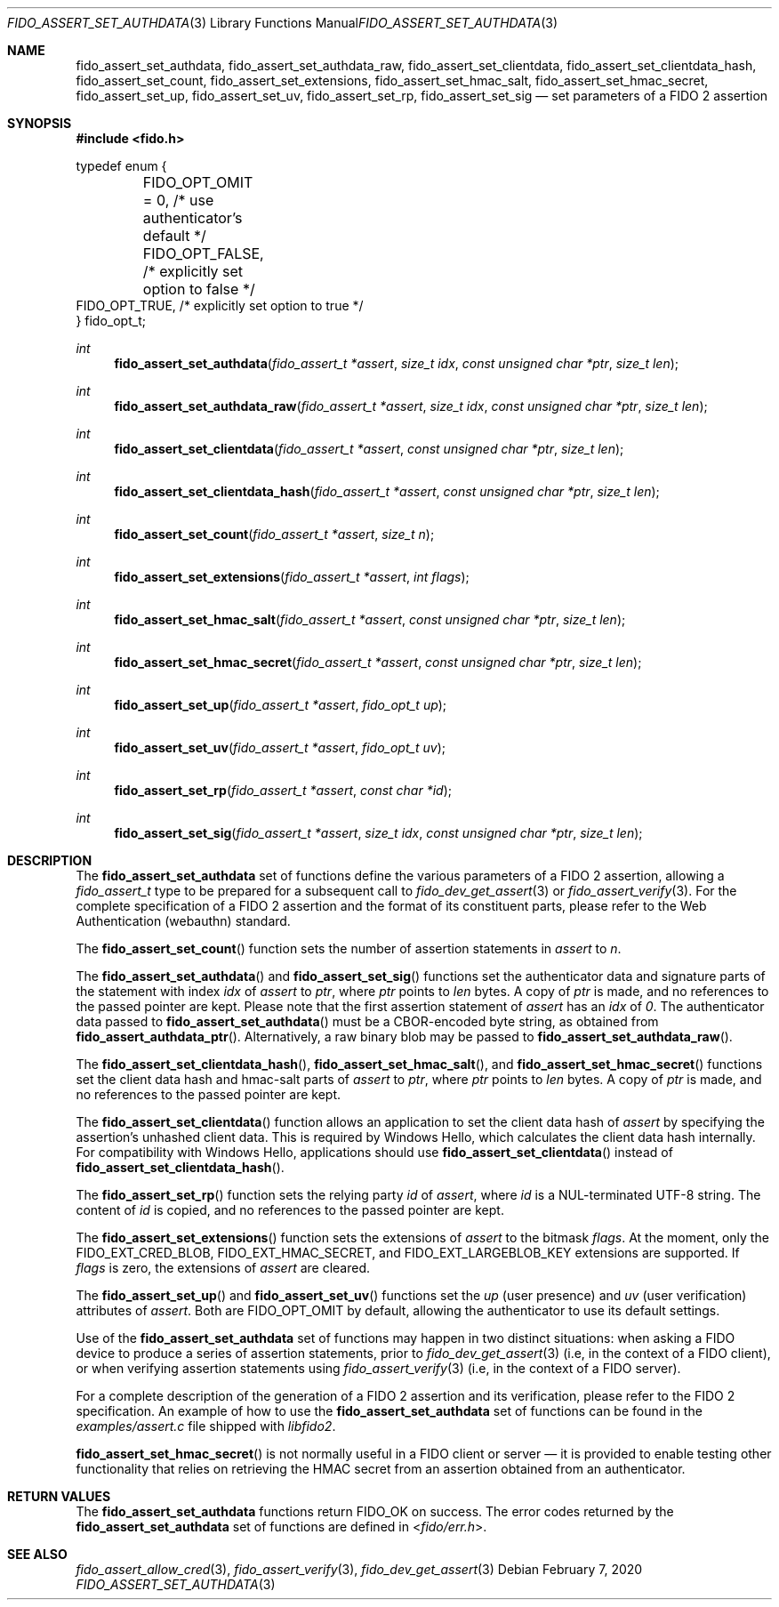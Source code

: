 .\" Copyright (c) 2018 Yubico AB. All rights reserved.
.\" Use of this source code is governed by a BSD-style
.\" license that can be found in the LICENSE file.
.\"
.Dd $Mdocdate: February 7 2020 $
.Dt FIDO_ASSERT_SET_AUTHDATA 3
.Os
.Sh NAME
.Nm fido_assert_set_authdata ,
.Nm fido_assert_set_authdata_raw ,
.Nm fido_assert_set_clientdata ,
.Nm fido_assert_set_clientdata_hash ,
.Nm fido_assert_set_count ,
.Nm fido_assert_set_extensions ,
.Nm fido_assert_set_hmac_salt ,
.Nm fido_assert_set_hmac_secret ,
.Nm fido_assert_set_up ,
.Nm fido_assert_set_uv ,
.Nm fido_assert_set_rp ,
.Nm fido_assert_set_sig
.Nd set parameters of a FIDO 2 assertion
.Sh SYNOPSIS
.In fido.h
.Bd -literal
typedef enum {
	FIDO_OPT_OMIT = 0, /* use authenticator's default */
	FIDO_OPT_FALSE,    /* explicitly set option to false */
        FIDO_OPT_TRUE,     /* explicitly set option to true */
} fido_opt_t;
.Ed
.Ft int
.Fn fido_assert_set_authdata "fido_assert_t *assert" " size_t idx" "const unsigned char *ptr" "size_t len"
.Ft int
.Fn fido_assert_set_authdata_raw "fido_assert_t *assert" " size_t idx" "const unsigned char *ptr" "size_t len"
.Ft int
.Fn fido_assert_set_clientdata "fido_assert_t *assert" "const unsigned char *ptr" "size_t len"
.Ft int
.Fn fido_assert_set_clientdata_hash "fido_assert_t *assert" "const unsigned char *ptr" "size_t len"
.Ft int
.Fn fido_assert_set_count "fido_assert_t *assert" "size_t n"
.Ft int
.Fn fido_assert_set_extensions "fido_assert_t *assert" "int flags"
.Ft int
.Fn fido_assert_set_hmac_salt "fido_assert_t *assert" "const unsigned char *ptr" "size_t len"
.Ft int
.Fn fido_assert_set_hmac_secret "fido_assert_t *assert" "const unsigned char *ptr" "size_t len"
.Ft int
.Fn fido_assert_set_up "fido_assert_t *assert" "fido_opt_t up"
.Ft int
.Fn fido_assert_set_uv "fido_assert_t *assert" "fido_opt_t uv"
.Ft int
.Fn fido_assert_set_rp "fido_assert_t *assert" "const char *id"
.Ft int
.Fn fido_assert_set_sig "fido_assert_t *assert" "size_t idx" "const unsigned char *ptr" "size_t len"
.Sh DESCRIPTION
The
.Nm
set of functions define the various parameters of a FIDO 2
assertion, allowing a
.Fa fido_assert_t
type to be prepared for a subsequent call to
.Xr fido_dev_get_assert 3
or
.Xr fido_assert_verify 3 .
For the complete specification of a FIDO 2 assertion and the format
of its constituent parts, please refer to the Web Authentication
(webauthn) standard.
.Pp
The
.Fn fido_assert_set_count
function sets the number of assertion statements in
.Fa assert
to
.Fa n .
.Pp
The
.Fn fido_assert_set_authdata
and
.Fn fido_assert_set_sig
functions set the authenticator data and signature parts of the
statement with index
.Fa idx
of
.Fa assert
to
.Fa ptr ,
where
.Fa ptr
points to
.Fa len
bytes.
A copy of
.Fa ptr
is made, and no references to the passed pointer are kept.
Please note that the first assertion statement of
.Fa assert
has an
.Fa idx
of
.Em 0 .
The authenticator data passed to
.Fn fido_assert_set_authdata
must be a CBOR-encoded byte string, as obtained from
.Fn fido_assert_authdata_ptr .
Alternatively, a raw binary blob may be passed to
.Fn fido_assert_set_authdata_raw .
.Pp
The
.Fn fido_assert_set_clientdata_hash ,
.Fn fido_assert_set_hmac_salt ,
and
.Fn fido_assert_set_hmac_secret
functions set the client data hash and hmac-salt parts of
.Fa assert
to
.Fa ptr ,
where
.Fa ptr
points to
.Fa len
bytes.
A copy of
.Fa ptr
is made, and no references to the passed pointer are kept.
.Pp
The
.Fn fido_assert_set_clientdata
function allows an application to set the client data hash of
.Fa assert
by specifying the assertion's unhashed client data.
This is required by Windows Hello, which calculates the client data
hash internally.
For compatibility with Windows Hello, applications should use
.Fn fido_assert_set_clientdata
instead of
.Fn fido_assert_set_clientdata_hash .
.Pp
The
.Fn fido_assert_set_rp
function sets the relying party
.Fa id
of
.Fa assert ,
where
.Fa id
is a NUL-terminated UTF-8 string.
The content of
.Fa id
is copied, and no references to the passed pointer are kept.
.Pp
The
.Fn fido_assert_set_extensions
function sets the extensions of
.Fa assert
to the bitmask
.Fa flags .
At the moment, only the
.Dv FIDO_EXT_CRED_BLOB ,
.Dv FIDO_EXT_HMAC_SECRET ,
and
.Dv FIDO_EXT_LARGEBLOB_KEY
extensions are supported.
If
.Fa flags
is zero, the extensions of
.Fa assert
are cleared.
.Pp
The
.Fn fido_assert_set_up
and
.Fn fido_assert_set_uv
functions set the
.Fa up
(user presence) and
.Fa uv
(user verification)
attributes of
.Fa assert .
Both are
.Dv FIDO_OPT_OMIT
by default, allowing the authenticator to use its default settings.
.Pp
Use of the
.Nm
set of functions may happen in two distinct situations:
when asking a FIDO device to produce a series of assertion
statements, prior to
.Xr fido_dev_get_assert 3
(i.e, in the context of a FIDO client), or when verifying assertion
statements using
.Xr fido_assert_verify 3
(i.e, in the context of a FIDO server).
.Pp
For a complete description of the generation of a FIDO 2 assertion
and its verification, please refer to the FIDO 2 specification.
An example of how to use the
.Nm
set of functions can be found in the
.Pa examples/assert.c
file shipped with
.Em libfido2 .
.Pp
.Fn fido_assert_set_hmac_secret
is not normally useful in a FIDO client or server \(em it is provided
to enable testing other functionality that relies on retrieving the
HMAC secret from an assertion obtained from an authenticator.
.Sh RETURN VALUES
The
.Nm
functions return
.Dv FIDO_OK
on success.
The error codes returned by the
.Nm
set of functions are defined in
.In fido/err.h .
.Sh SEE ALSO
.Xr fido_assert_allow_cred 3 ,
.Xr fido_assert_verify 3 ,
.Xr fido_dev_get_assert 3
